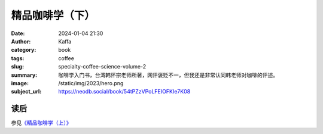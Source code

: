 精品咖啡学（下）
########################################################

:date: 2024-01-04 21:30
:author: Kaffa
:category: book
:tags: coffee
:slug: specialty-coffee-science-volume-2
:summary: 咖啡学入门书，台湾韩怀宗老师所著，网评褒贬不一，但我还是非常认同韩老师对咖啡的评述。
:image: /static/img/2023/hero.png
:subject_url: https://neodb.social/book/54tPZzVPoLFEIOFKIe7K08

读后
====================

参见\ `《精品咖啡学（上）》 <https://kaffa.im/specialty-coffee-science-volume-1.html>`_
